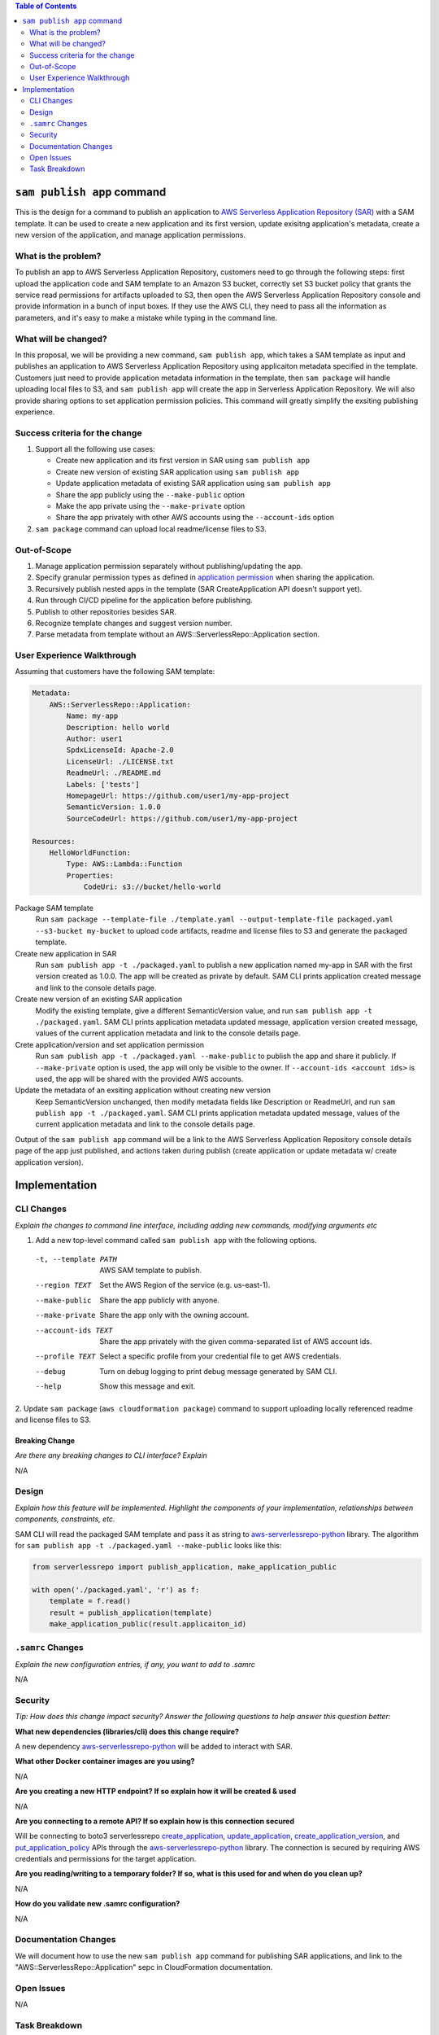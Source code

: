 .. contents:: **Table of Contents**
   :depth: 2
   :local:

``sam publish app`` command
====================================

This is the design for a command to publish an application to `AWS Serverless Application Repository (SAR)`_ with a SAM
template. It can be used to create a new application and its first version, update exisitng application's metadata, create
a new version of the application, and manage application permissions.

.. _AWS Serverless Application Repository (SAR): https://aws.amazon.com/serverless/serverlessrepo/


What is the problem?
--------------------
To publish an app to AWS Serverless Application Repository, customers need to go through the following steps: first upload
the application code and SAM template to an Amazon S3 bucket, correctly set S3 bucket policy that grants the service read
permissions for artifacts uploaded to S3, then open the AWS Serverless Application Repository console and provide information
in a bunch of input boxes. If they use the AWS CLI, they need to pass all the information as parameters, and it's easy to make
a mistake while typing in the command line.


What will be changed?
---------------------
In this proposal, we will be providing a new command, ``sam publish app``, which takes a SAM template as input and publishes
an application to AWS Serverless Application Repository using applicaiton metadata specified in the template. Customers just
need to provide application metadata information in the template, then ``sam package`` will handle uploading local files to S3,
and ``sam publish app`` will create the app in Serverless Application Repository. We will also provide sharing options to set
application permission policies. This command will greatly simplify the exsiting publishing experience.


Success criteria for the change
-------------------------------
#. Support all the following use cases:

   * Create new application and its first version in SAR using ``sam publish app``
   * Create new version of existing SAR application using ``sam publish app``
   * Update application metadata of existing SAR application using ``sam publish app``
   * Share the app publicly using the ``--make-public`` option
   * Make the app private using the ``--make-private`` option
   * Share the app privately with other AWS accounts using the ``--account-ids`` option


#. ``sam package`` command can upload local readme/license files to S3.


Out-of-Scope
------------
#. Manage application permission separately without publishing/updating the app.

#. Specify granular permission types as defined in `application permission`_ when sharing the application.

#. Recursively publish nested apps in the template (SAR CreateApplication API doesn't support yet).

#. Run through CI/CD pipeline for the application before publishing.

#. Publish to other repositories besides SAR.

#. Recognize template changes and suggest version number.

#. Parse metadata from template without an AWS::ServerlessRepo::Application section.

.. _application permission: https://docs.aws.amazon.com/serverlessrepo/latest/devguide/access-control-resource-based.html#application-permissions


User Experience Walkthrough
---------------------------

Assuming that customers have the following SAM template:

.. code-block:: yaml

    Metadata:
        AWS::ServerlessRepo::Application:
            Name: my-app
            Description: hello world
            Author: user1
            SpdxLicenseId: Apache-2.0
            LicenseUrl: ./LICENSE.txt
            ReadmeUrl: ./README.md
            Labels: ['tests']
            HomepageUrl: https://github.com/user1/my-app-project
            SemanticVersion: 1.0.0
            SourceCodeUrl: https://github.com/user1/my-app-project

    Resources:
        HelloWorldFunction:
            Type: AWS::Lambda::Function
            Properties:
                CodeUri: s3://bucket/hello-world

Package SAM template
  Run ``sam package --template-file ./template.yaml --output-template-file packaged.yaml --s3-bucket my-bucket``
  to upload code artifacts, readme and license files to S3 and generate the packaged template.

Create new application in SAR
  Run ``sam publish app -t ./packaged.yaml`` to publish a new application named my-app in SAR with the first version
  created as 1.0.0. The app will be created as private by default. SAM CLI prints application created message and
  link to the console details page.

Create new version of an existing SAR application
  Modify the existing template, give a different SemanticVersion value, and run ``sam publish app -t ./packaged.yaml``.
  SAM CLI prints application metadata updated message, application version created message, values of the current application
  metadata and link to the console details page.

Crete application/version and set application permission
  Run ``sam publish app -t ./packaged.yaml --make-public`` to publish the app and share it publicly. If ``--make-private``
  option is used, the app will only be visible to the owner. If ``--account-ids <account ids>`` is used, the app will be
  shared with the provided AWS accounts.

Update the metadata of an exsiting application without creating new version
  Keep SemanticVersion unchanged, then modify metadata fields like Description or ReadmeUrl, and run
  ``sam publish app -t ./packaged.yaml``. SAM CLI prints application metadata updated message, values of the current
  application metadata and link to the console details page.

Output of the ``sam publish app`` command will be a link to the AWS Serverless Application Repository console details page
of the app just published, and actions taken during publish (create application or update metadata w/ create application version).

Implementation
==============

CLI Changes
-----------
*Explain the changes to command line interface, including adding new commands, modifying arguments etc*

1. Add a new top-level command called ``sam publish app`` with the following options.

  -t, --template PATH      AWS SAM template to publish.
  --region TEXT            Set the AWS Region of the service (e.g. us-east-1).
  --make-public            Share the app publicly with anyone.
  --make-private           Share the app only with the owning account.
  --account-ids TEXT       Share the app privately with the given comma-separated list
                           of AWS account ids.
  --profile TEXT           Select a specific profile from your credential file to
                           get AWS credentials.
  --debug                  Turn on debug logging to print debug message generated
                           by SAM CLI.
  --help                   Show this message and exit.

2. Update ``sam package`` (``aws cloudformation package``) command to support uploading locally referenced readme and
license files to S3.

Breaking Change
~~~~~~~~~~~~~~~
*Are there any breaking changes to CLI interface? Explain*

N/A

Design
------
*Explain how this feature will be implemented. Highlight the components of your implementation, relationships*
*between components, constraints, etc.*

SAM CLI will read the packaged SAM template and pass it as string to `aws-serverlessrepo-python <https://github.com/awslabs/aws-serverlessrepo-python>`_
library. The algorithm for ``sam publish app -t ./packaged.yaml --make-public`` looks like this:

.. code-block:: python

    from serverlessrepo import publish_application, make_application_public

    with open('./packaged.yaml', 'r') as f:
        template = f.read()
        result = publish_application(template)
        make_application_public(result.applicaiton_id)


``.samrc`` Changes
------------------
*Explain the new configuration entries, if any, you want to add to .samrc*

N/A

Security
--------

*Tip: How does this change impact security? Answer the following questions to help answer this question better:*

**What new dependencies (libraries/cli) does this change require?**

A new dependency `aws-serverlessrepo-python <https://github.com/awslabs/aws-serverlessrepo-python>`_ will be added to interact with SAR.

**What other Docker container images are you using?**

N/A

**Are you creating a new HTTP endpoint? If so explain how it will be created & used**

N/A

**Are you connecting to a remote API? If so explain how is this connection secured**

Will be connecting to boto3 serverlessrepo `create_application`_, `update_application`_, `create_application_version`_, and `put_application_policy`_
APIs through the `aws-serverlessrepo-python <https://github.com/awslabs/aws-serverlessrepo-python>`_ library. The connection is secured by requiring
AWS credentials and permissions for the target application.

.. _create_application : https://boto3.amazonaws.com/v1/documentation/api/latest/reference/services/serverlessrepo.html#ServerlessApplicationRepository.Client.create_application
.. _update_application : https://boto3.amazonaws.com/v1/documentation/api/latest/reference/services/serverlessrepo.html#ServerlessApplicationRepository.Client.update_application
.. _create_application_version: https://boto3.amazonaws.com/v1/documentation/api/latest/reference/services/serverlessrepo.html#ServerlessApplicationRepository.Client.create_application_version
.. _put_application_policy: https://boto3.amazonaws.com/v1/documentation/api/latest/reference/services/serverlessrepo.html#ServerlessApplicationRepository.Client.put_application_policy


**Are you reading/writing to a temporary folder? If so, what is this used for and when do you clean up?**

N/A

**How do you validate new .samrc configuration?**

N/A

Documentation Changes
---------------------

We will document how to use the new ``sam publish app`` command for publishing SAR applications, and link to
the "AWS::ServerlessRepo::Application" sepc in CloudFormation documentation.

Open Issues
-----------

N/A

Task Breakdown
--------------
- [x] Send a Pull Request with this design document
- [ ] Build the command line interface
- [ ] Build the underlying library
- [ ] Unit tests
- [ ] Integration tests
- [ ] Run all tests on Windows
- [ ] Update documentation

